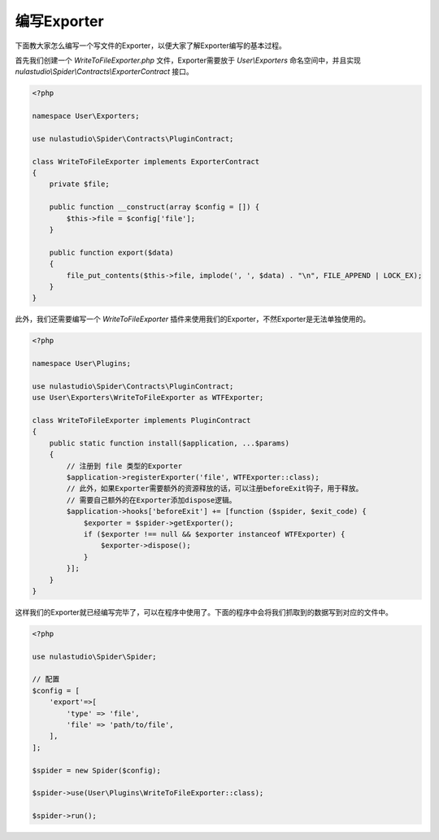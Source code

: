 .. _how_to_write_exporter:

************
编写Exporter
************

下面教大家怎么编写一个写文件的Exporter，以便大家了解Exporter编写的基本过程。

首先我们创建一个 `WriteToFileExporter.php` 文件，Exporter需要放于 `User\\Exporters` 命名空间中，并且实现 `nulastudio\\Spider\\Contracts\\ExporterContract` 接口。

.. code-block:: php

    <?php

    namespace User\Exporters;

    use nulastudio\Spider\Contracts\PluginContract;

    class WriteToFileExporter implements ExporterContract
    {
        private $file;

        public function __construct(array $config = []) {
            $this->file = $config['file'];
        }

        public function export($data)
        {
            file_put_contents($this->file, implode(', ', $data) . "\n", FILE_APPEND | LOCK_EX);
        }
    }

此外，我们还需要编写一个 `WriteToFileExporter` 插件来使用我们的Exporter，不然Exporter是无法单独使用的。

.. code-block:: php

    <?php

    namespace User\Plugins;

    use nulastudio\Spider\Contracts\PluginContract;
    use User\Exporters\WriteToFileExporter as WTFExporter;

    class WriteToFileExporter implements PluginContract
    {
        public static function install($application, ...$params)
        {
            // 注册到 file 类型的Exporter
            $application->registerExporter('file', WTFExporter::class);
            // 此外，如果Exporter需要额外的资源释放的话，可以注册beforeExit钩子，用于释放。
            // 需要自己额外的在Exporter添加dispose逻辑。
            $application->hooks['beforeExit'] += [function ($spider, $exit_code) {
                $exporter = $spider->getExporter();
                if ($exporter !== null && $exporter instanceof WTFExporter) {
                    $exporter->dispose();
                }
            }];
        }
    }


这样我们的Exporter就已经编写完毕了，可以在程序中使用了。下面的程序中会将我们抓取到的数据写到对应的文件中。

.. code-block:: php

    <?php

    use nulastudio\Spider\Spider;

    // 配置
    $config = [
        'export'=>[
            'type' => 'file',
            'file' => 'path/to/file',
        ],
    ];

    $spider = new Spider($config);

    $spider->use(User\Plugins\WriteToFileExporter::class);

    $spider->run();


